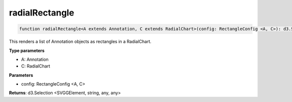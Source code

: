 .. role:: trst-class
.. role:: trst-interface
.. role:: trst-function
.. role:: trst-property
.. role:: trst-property-desc
.. role:: trst-method
.. role:: trst-method-desc
.. role:: trst-parameter
.. role:: trst-type
.. role:: trst-type-parameter

.. _radialRectangle:

:trst-function:`radialRectangle`
================================

.. container:: collapsible

  .. code-block:: typescript

    function radialRectangle<A extends Annotation, C extends RadialChart>(config: RectangleConfig <A, C>): d3.Selection

.. container:: content

  This renders a list of Annotation objects as rectangles in a RadialChart.

  **Type parameters**

  - A: Annotation
  - C: RadialChart

  **Parameters**

  - config: RectangleConfig <A, C>

  **Returns**: d3.Selection <SVGGElement, string, any, any>